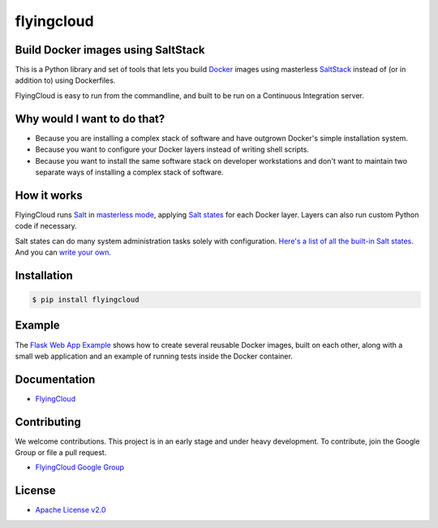 ***********
flyingcloud
***********

===================================
Build Docker images using SaltStack
===================================

This is a Python library and set of tools that lets you build `Docker <http://docker.com>`_ images using 
masterless `SaltStack <http://saltstack.com/>`_ instead of (or in addition to) using Dockerfiles.

FlyingCloud is easy to run from the commandline, and built to be run on
a Continuous Integration server.


============================
Why would I want to do that?
============================

* Because you are installing a complex stack of software and have outgrown Docker's simple installation system.
* Because you want to configure your Docker layers instead of writing shell scripts.
* Because you want to install the same software stack on developer workstations and don't want to
  maintain two separate ways of installing a complex stack of software.


============
How it works
============

FlyingCloud runs `Salt <https://docs.saltstack.com/en/latest/>`_
in `masterless mode <https://docs.saltstack.com/en/latest/topics/tutorials/quickstart.html>`_,
applying `Salt states <https://docs.saltstack.com/en/latest/topics/tutorials/starting_states.html>`_
for each Docker layer. Layers can also run custom Python code if necessary.

Salt states can do many system administration tasks solely with configuration.
`Here's a list of all the built-in Salt states <https://docs.saltstack.com/en/develop/ref/states/all/index.html>`_.
And you can `write your own <https://docs.saltstack.com/en/latest/ref/states/writing.html>`_.


============
Installation
============

.. code-block:: bash

    $ pip install flyingcloud


=======
Example
=======

The `Flask Web App Example`_ shows how to create several reusable Docker images, built
on each other, along with a small web application and an example of running tests inside
the Docker container.

.. _Flask Web App Example: https://github.com/cookbrite/flyingcloud/tree/master/examples/flask-web-app


=============
Documentation
=============

* `FlyingCloud <http://flyingcloud.readthedocs.io/en/latest/>`_


============
Contributing
============


We welcome contributions. This project is in an early stage and under heavy development. 
To contribute, join the Google Group or file a pull request.

* `FlyingCloud Google Group <https://groups.google.com/group/flyingcloud-users>`_


=======
License
=======

* `Apache License v2.0 <http://www.apache.org/licenses/LICENSE-2.0>`_
